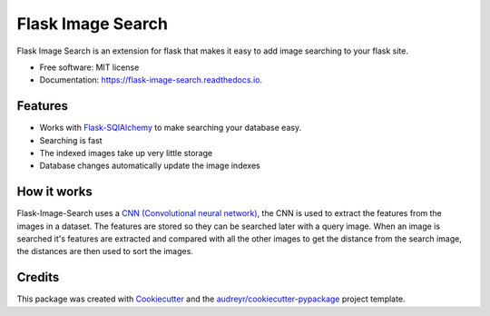 ==================
Flask Image Search
==================


.. image:: https://img.shields.io/pypi/v/flask_image_search.svg
        :target: https://pypi.python.org/pypi/flask_image_search

.. image:: https://img.shields.io/travis/hananf11/flask_image_search.svg
        :target: https://travis-ci.com/hananf11/flask_image_search

.. image:: https://readthedocs.org/projects/flask-image-search/badge/?version=latest
        :target: https://flask-image-search.readthedocs.io/en/latest/?badge=latest
        :alt: Documentation Status




Flask Image Search is an extension for flask that makes it easy to add image searching to your flask site.


* Free software: MIT license
* Documentation: https://flask-image-search.readthedocs.io.


Features
--------

* Works with `Flask-SQlAlchemy`_ to make searching your database easy.
* Searching is fast
* The indexed images take up very little storage
* Database changes automatically update the image indexes

.. _Flask-SQlAlchemy: https://flask-sqlalchemy.palletsprojects.com/

How it works
------------

Flask-Image-Search uses a `CNN (Convolutional neural network) <https://en.wikipedia.org/wiki/Convolutional_neural_network>`_,
the CNN is used to extract the features from the images in a dataset. The features are stored so they can be searched later with a query image.
When an image is searched it's features are extracted and compared with all the other images to get the distance from the search image,
the distances are then used to sort the images.

Credits
-------

This package was created with Cookiecutter_ and the `audreyr/cookiecutter-pypackage`_ project template.

.. _Cookiecutter: https://github.com/audreyr/cookiecutter
.. _`audreyr/cookiecutter-pypackage`: https://github.com/audreyr/cookiecutter-pypackage
